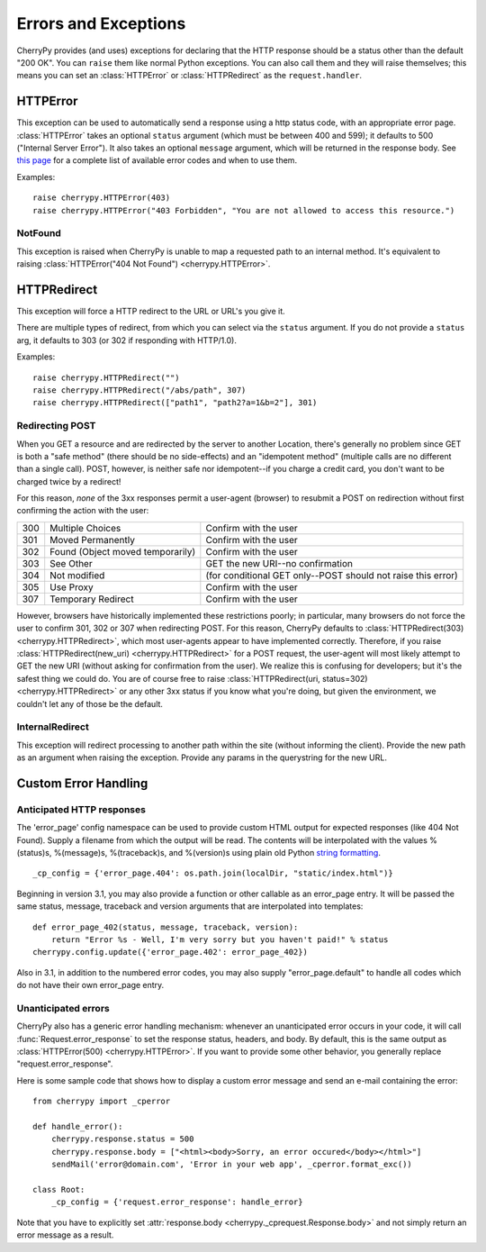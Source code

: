*********************
Errors and Exceptions
*********************


CherryPy provides (and uses) exceptions for declaring that the HTTP response
should be a status other than the default "200 OK". You can ``raise`` them like
normal Python exceptions. You can also call them and they will raise themselves;
this means you can set an :class:`HTTPError` or :class:`HTTPRedirect` as the
``request.handler``.

HTTPError
=========

This exception can be used to automatically send a response using a http status
code, with an appropriate error page. :class:`HTTPError` takes an optional
``status`` argument (which must be between 400 and 599); it defaults to 500
("Internal Server Error"). It also takes an optional ``message`` argument,
which will be returned in the response body. See
`this page <http://www.w3.org/Protocols/rfc2616/rfc2616-sec10.html#sec10.4 RFC 2616>`_
for a complete list of available error codes and when to use them.

Examples::

    raise cherrypy.HTTPError(403)
    raise cherrypy.HTTPError("403 Forbidden", "You are not allowed to access this resource.")


NotFound
--------

This exception is raised when CherryPy is unable to map a requested path to an
internal method. It's equivalent to raising
:class:`HTTPError("404 Not Found") <cherrypy.HTTPError>`.

HTTPRedirect
============

This exception will force a HTTP redirect to the URL or URL's you give it.

There are multiple types of redirect, from which you can select via the
``status`` argument. If you do not provide a ``status`` arg, it defaults to 303
(or 302 if responding with HTTP/1.0).

Examples::

    raise cherrypy.HTTPRedirect("")
    raise cherrypy.HTTPRedirect("/abs/path", 307)
    raise cherrypy.HTTPRedirect(["path1", "path2?a=1&b=2"], 301)


Redirecting POST
----------------

When you GET a resource and are redirected by the server to another Location,
there's generally no problem since GET is both a "safe method" (there should
be no side-effects) and an "idempotent method" (multiple calls are no different
than a single call). POST, however, is neither safe nor idempotent--if you
charge a credit card, you don't want to be charged twice by a redirect!

For this reason, *none* of the 3xx responses permit a user-agent (browser) to
resubmit a POST on redirection without first confirming the action with the user:



=====    =================================    ===========
300      Multiple Choices                     Confirm with the user
301      Moved Permanently                    Confirm with the user
302      Found (Object moved temporarily)     Confirm with the user
303      See Other                            GET the new URI--no confirmation
304      Not modified                         (for conditional GET only--POST should not raise this error)
305      Use Proxy                            Confirm with the user
307      Temporary Redirect                   Confirm with the user
=====    =================================    ===========

However, browsers have historically implemented these restrictions poorly;
in particular, many browsers do not force the user to confirm 301, 302 or 307
when redirecting POST. For this reason, CherryPy defaults to
:class:`HTTPRedirect(303) <cherrypy.HTTPRedirect>`, which most user-agents
appear to have implemented correctly. Therefore, if you raise
:class:`HTTPRedirect(new_uri) <cherrypy.HTTPRedirect>` for a POST request,
the user-agent will most likely attempt to GET the new URI (without asking for
confirmation from the user). We realize this is confusing for developers;
but it's the safest thing we could do. You are of course free to raise
:class:`HTTPRedirect(uri, status=302) <cherrypy.HTTPRedirect>` or any other
3xx status if you know what you're doing, but given the environment, we
couldn't let any of those be the default.

InternalRedirect
----------------

This exception will redirect processing to another path within the site
(without informing the client). Provide the new path as an argument when
raising the exception. Provide any params in the querystring for the new URL.

Custom Error Handling
=====================

.. image:: cperrors.gif

Anticipated HTTP responses
--------------------------

The 'error_page' config namespace can be used to provide custom HTML output for
expected responses (like 404 Not Found). Supply a filename from which the output
will be read. The contents will be interpolated with the values %(status)s,
%(message)s, %(traceback)s, and %(version)s using plain old Python
`string formatting <http://www.python.org/doc/2.6.4/library/stdtypes.html#string-formatting-operations>`_.

::

    _cp_config = {'error_page.404': os.path.join(localDir, "static/index.html")}


Beginning in version 3.1, you may also provide a function or other callable as
an error_page entry. It will be passed the same status, message, traceback and
version arguments that are interpolated into templates::

    def error_page_402(status, message, traceback, version):
        return "Error %s - Well, I'm very sorry but you haven't paid!" % status
    cherrypy.config.update({'error_page.402': error_page_402})

Also in 3.1, in addition to the numbered error codes, you may also supply
"error_page.default" to handle all codes which do not have their own error_page entry.



Unanticipated errors
--------------------

CherryPy also has a generic error handling mechanism: whenever an unanticipated
error occurs in your code, it will call :func:`Request.error_response` to set
the response status, headers, and body. By default, this is the same output as
:class:`HTTPError(500) <cherrypy.HTTPError>`. If you want to provide some other
behavior, you generally replace "request.error_response".

Here is some sample code that shows how to display a custom error message and
send an e-mail containing the error::

    from cherrypy import _cperror

    def handle_error():
        cherrypy.response.status = 500
        cherrypy.response.body = ["<html><body>Sorry, an error occured</body></html>"]
        sendMail('error@domain.com', 'Error in your web app', _cperror.format_exc())

    class Root:
        _cp_config = {'request.error_response': handle_error}


Note that you have to explicitly set :attr:`response.body <cherrypy._cprequest.Response.body>`
and not simply return an error message as a result.

